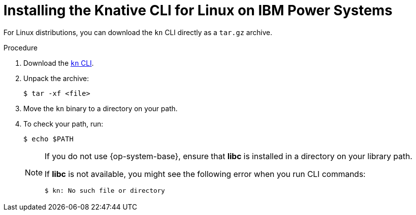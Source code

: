 // Module included in the following assemblies:
//
// * serverless/installing-kn.adoc

[id="installing-cli-linux-ibm-power-tarball_{context}"]
= Installing the Knative CLI for Linux on IBM Power Systems

For Linux distributions, you can download the `kn` CLI directly as a `tar.gz` archive.

.Procedure

. Download the link:https://mirror.openshift.com/pub/openshift-v4/clients/serverless/latest[`kn` CLI].

. Unpack the archive:
+
[source,terminal]
----
$ tar -xf <file>
----

. Move the `kn` binary to a directory on your path.

. To check your path, run:
+
[source,terminal]
----
$ echo $PATH
----
+
[NOTE]
====
If you do not use {op-system-base}, ensure that *libc* is installed in a directory on your library path.

If *libc* is not available, you might see the following error when you run CLI commands:
[source,terminal]
----
$ kn: No such file or directory
----
====
